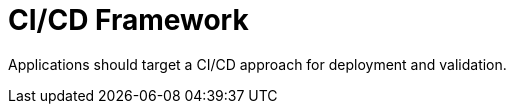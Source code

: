 [id="cnf-best-practices-ci-cd"]
= CI/CD Framework

Applications should target a CI/CD approach for deployment and validation.

